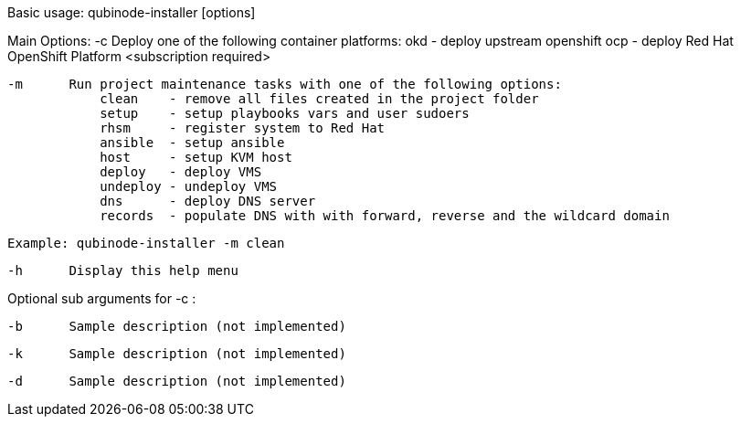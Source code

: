 Basic usage: qubinode-installer [options]

Main Options:
    -c      Deploy one of the following container platforms: 
                okd - deploy upstream openshift
                ocp - deploy Red Hat OpenShift Platform <subscription required>

    -m      Run project maintenance tasks with one of the following options:
                clean    - remove all files created in the project folder
                setup    - setup playbooks vars and user sudoers
                rhsm     - register system to Red Hat
                ansible  - setup ansible
                host     - setup KVM host
                deploy   - deploy VMS
                undeploy - undeploy VMS
                dns      - deploy DNS server
                records  - populate DNS with with forward, reverse and the wildcard domain

            Example: qubinode-installer -m clean

    -h      Display this help menu

Optional sub arguments for -c :
            
    -b      Sample description (not implemented)

    -k      Sample description (not implemented)

    -d      Sample description (not implemented)


